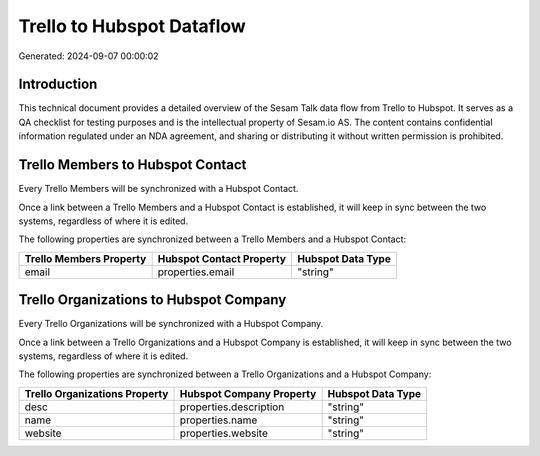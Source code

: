 ==========================
Trello to Hubspot Dataflow
==========================

Generated: 2024-09-07 00:00:02

Introduction
------------

This technical document provides a detailed overview of the Sesam Talk data flow from Trello to Hubspot. It serves as a QA checklist for testing purposes and is the intellectual property of Sesam.io AS. The content contains confidential information regulated under an NDA agreement, and sharing or distributing it without written permission is prohibited.

Trello Members to Hubspot Contact
---------------------------------
Every Trello Members will be synchronized with a Hubspot Contact.

Once a link between a Trello Members and a Hubspot Contact is established, it will keep in sync between the two systems, regardless of where it is edited.

The following properties are synchronized between a Trello Members and a Hubspot Contact:

.. list-table::
   :header-rows: 1

   * - Trello Members Property
     - Hubspot Contact Property
     - Hubspot Data Type
   * - email
     - properties.email
     - "string"


Trello Organizations to Hubspot Company
---------------------------------------
Every Trello Organizations will be synchronized with a Hubspot Company.

Once a link between a Trello Organizations and a Hubspot Company is established, it will keep in sync between the two systems, regardless of where it is edited.

The following properties are synchronized between a Trello Organizations and a Hubspot Company:

.. list-table::
   :header-rows: 1

   * - Trello Organizations Property
     - Hubspot Company Property
     - Hubspot Data Type
   * - desc
     - properties.description
     - "string"
   * - name
     - properties.name
     - "string"
   * - website
     - properties.website
     - "string"

